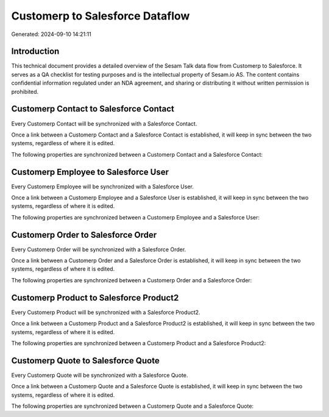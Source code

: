 ================================
Customerp to Salesforce Dataflow
================================

Generated: 2024-09-10 14:21:11

Introduction
------------

This technical document provides a detailed overview of the Sesam Talk data flow from Customerp to Salesforce. It serves as a QA checklist for testing purposes and is the intellectual property of Sesam.io AS. The content contains confidential information regulated under an NDA agreement, and sharing or distributing it without written permission is prohibited.

Customerp Contact to Salesforce Contact
---------------------------------------
Every Customerp Contact will be synchronized with a Salesforce Contact.

Once a link between a Customerp Contact and a Salesforce Contact is established, it will keep in sync between the two systems, regardless of where it is edited.

The following properties are synchronized between a Customerp Contact and a Salesforce Contact:

.. list-table::
   :header-rows: 1

   * - Customerp Contact Property
     - Salesforce Contact Property
     - Salesforce Data Type


Customerp Employee to Salesforce User
-------------------------------------
Every Customerp Employee will be synchronized with a Salesforce User.

Once a link between a Customerp Employee and a Salesforce User is established, it will keep in sync between the two systems, regardless of where it is edited.

The following properties are synchronized between a Customerp Employee and a Salesforce User:

.. list-table::
   :header-rows: 1

   * - Customerp Employee Property
     - Salesforce User Property
     - Salesforce Data Type


Customerp Order to Salesforce Order
-----------------------------------
Every Customerp Order will be synchronized with a Salesforce Order.

Once a link between a Customerp Order and a Salesforce Order is established, it will keep in sync between the two systems, regardless of where it is edited.

The following properties are synchronized between a Customerp Order and a Salesforce Order:

.. list-table::
   :header-rows: 1

   * - Customerp Order Property
     - Salesforce Order Property
     - Salesforce Data Type


Customerp Product to Salesforce Product2
----------------------------------------
Every Customerp Product will be synchronized with a Salesforce Product2.

Once a link between a Customerp Product and a Salesforce Product2 is established, it will keep in sync between the two systems, regardless of where it is edited.

The following properties are synchronized between a Customerp Product and a Salesforce Product2:

.. list-table::
   :header-rows: 1

   * - Customerp Product Property
     - Salesforce Product2 Property
     - Salesforce Data Type


Customerp Quote to Salesforce Quote
-----------------------------------
Every Customerp Quote will be synchronized with a Salesforce Quote.

Once a link between a Customerp Quote and a Salesforce Quote is established, it will keep in sync between the two systems, regardless of where it is edited.

The following properties are synchronized between a Customerp Quote and a Salesforce Quote:

.. list-table::
   :header-rows: 1

   * - Customerp Quote Property
     - Salesforce Quote Property
     - Salesforce Data Type

